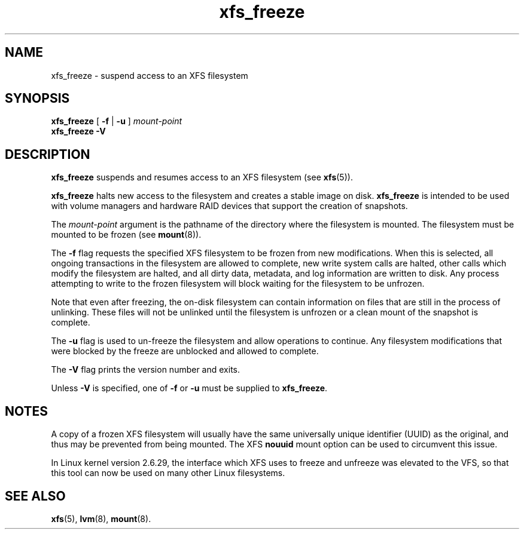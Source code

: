 .TH xfs_freeze 8
.SH NAME
xfs_freeze \- suspend access to an XFS filesystem
.SH SYNOPSIS
.B xfs_freeze
[
.B \-f
|
.B \-u
]
.I mount-point
.br
.B xfs_freeze \-V
.fi
.SH DESCRIPTION
.B xfs_freeze
suspends and resumes access to an XFS filesystem (see
.BR xfs (5)).
.PP
.B xfs_freeze
halts new access to the filesystem and creates a stable image on disk.
.B xfs_freeze
is intended to be used with volume managers and hardware RAID devices
that support the creation of snapshots.
.PP
The
.I mount-point
argument is the pathname of the directory where the filesystem
is mounted.
The filesystem must be mounted to be frozen (see
.BR mount (8)).
.PP
.PP
The
.B \-f
flag requests the specified XFS filesystem to be
frozen from new modifications.
When this is selected, all ongoing transactions in the filesystem
are allowed to complete, new write system calls are halted, other
calls which modify the filesystem are halted, and all dirty data,
metadata, and log information are written to disk.
Any process attempting to write to the frozen filesystem will block
waiting for the filesystem to be unfrozen.
.PP
Note that even after freezing, the on-disk filesystem can contain
information on files that are still in the process of unlinking.
These files will not be unlinked until the filesystem is unfrozen
or a clean mount of the snapshot is complete.
.PP
The
.B \-u
flag is used to un-freeze the filesystem and allow
operations to continue.
Any filesystem modifications that were blocked by the freeze are
unblocked and allowed to complete.
.PP
The
.B \-V
flag prints the version number and exits.
.PP
Unless
.B \-V
is specified, one of
.B \-f
or
.B \-u
must be supplied to
.BR xfs_freeze .
.SH NOTES
A copy of a frozen XFS filesystem will usually have the same universally
unique identifier (UUID) as the original, and thus may be prevented from
being mounted.
The XFS
.B nouuid
mount option can be used to circumvent this issue.
.PP
In Linux kernel version 2.6.29, the interface which XFS uses to freeze
and unfreeze was elevated to the VFS, so that this tool can now be
used on many other Linux filesystems.
.SH SEE ALSO
.BR xfs (5),
.BR lvm (8),
.BR mount (8).
